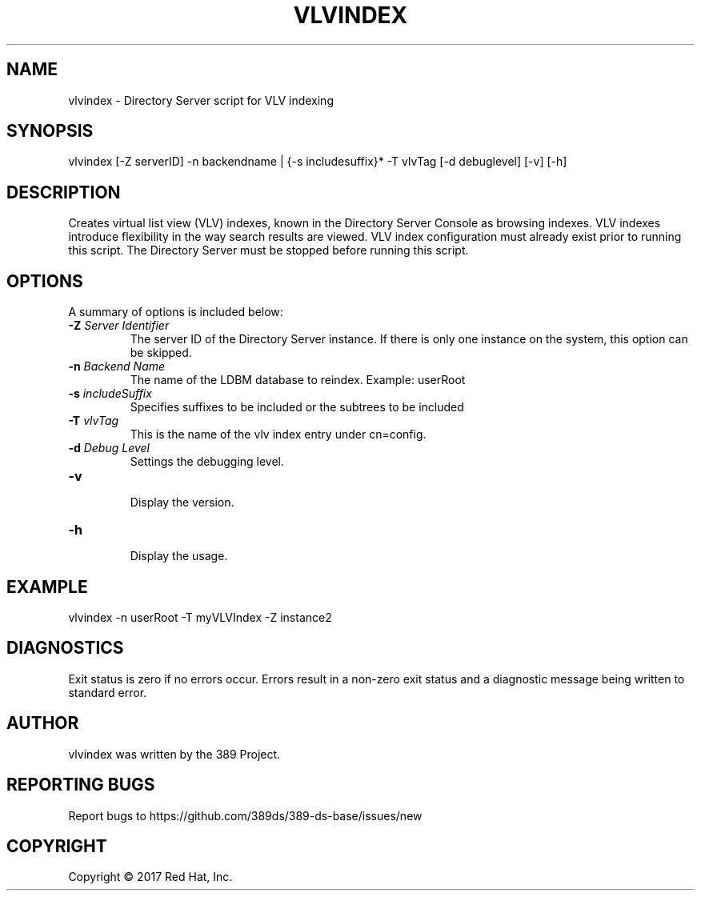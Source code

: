 .\"                                      Hey, EMACS: -*- nroff -*-
.\" First parameter, NAME, should be all caps
.\" Second parameter, SECTION, should be 1-8, maybe w/ subsection
.\" other parameters are allowed: see man(7), man(1)
.TH VLVINDEX 8 "March 31, 2017"
.\" Please adjust this date whenever revising the manpage.
.\"
.\" Some roff macros, for reference:
.\" .nh        disable hyphenation
.\" .hy        enable hyphenation
.\" .ad l      left justify
.\" .ad b      justify to both left and right margins
.\" .nf        disable filling
.\" .fi        enable filling
.\" .br        insert line break
.\" .sp <n>    insert n+1 empty lines
.\" for manpage-specific macros, see man(7)
.SH NAME 
vlvindex - Directory Server script for VLV indexing
.SH SYNOPSIS
vlvindex [\-Z serverID] \-n backendname | {\-s includesuffix}* \-T vlvTag [\-d debuglevel] [\-v] [\-h]
.SH DESCRIPTION
Creates virtual list view (VLV) indexes, known in the Directory Server Console as browsing indexes. VLV indexes introduce flexibility in the way search results are viewed.  VLV index configuration must already exist prior to running this script. The Directory Server must be stopped before running this script.
.SH OPTIONS
A summary of options is included below:
.TP
.B \fB\-Z\fR \fIServer Identifier\fR
The server ID of the Directory Server instance.  If there is only 
one instance on the system, this option can be skipped.
.TP
.B \fB\-n\fR \fIBackend Name\fR
The name of the LDBM database to reindex.  Example: userRoot
.TP
.B \fB\-s\fR \fIincludeSuffix\fR
Specifies suffixes to be included or the subtrees to be included
.TP
.B \fB\-T\fR \fIvlvTag\fR
This is the name of the vlv index entry under cn=config.
.TP
.B \fB\-d\fR \fIDebug Level\fR
Settings the debugging level.
.TP
.B \fB\-v\fR
.br
Display the version.
.TP
.B \fB\-h\fR
.br
Display the usage.
.SH EXAMPLE
.TP
vlvindex \-n userRoot \-T myVLVIndex \-Z instance2
.SH DIAGNOSTICS
Exit status is zero if no errors occur.  Errors result in a 
non-zero exit status and a diagnostic message being written 
to standard error.
.SH AUTHOR
vlvindex was written by the 389 Project.
.SH "REPORTING BUGS"
Report bugs to https://github.com/389ds/389-ds-base/issues/new
.SH COPYRIGHT
Copyright \(co 2017 Red Hat, Inc.
